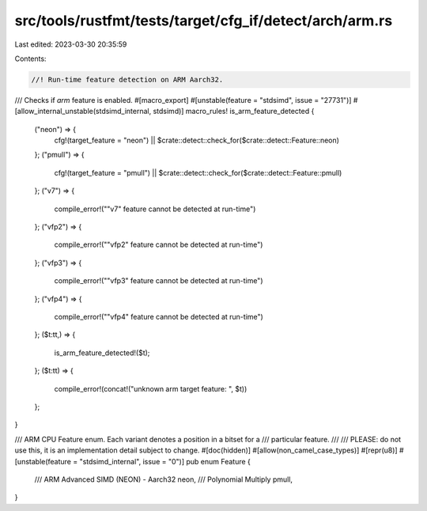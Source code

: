 src/tools/rustfmt/tests/target/cfg_if/detect/arch/arm.rs
========================================================

Last edited: 2023-03-30 20:35:59

Contents:

.. code-block:: rs

    //! Run-time feature detection on ARM Aarch32.

/// Checks if `arm` feature is enabled.
#[macro_export]
#[unstable(feature = "stdsimd", issue = "27731")]
#[allow_internal_unstable(stdsimd_internal, stdsimd)]
macro_rules! is_arm_feature_detected {
    ("neon") => {
        cfg!(target_feature = "neon") || $crate::detect::check_for($crate::detect::Feature::neon)
    };
    ("pmull") => {
        cfg!(target_feature = "pmull") || $crate::detect::check_for($crate::detect::Feature::pmull)
    };
    ("v7") => {
        compile_error!("\"v7\" feature cannot be detected at run-time")
    };
    ("vfp2") => {
        compile_error!("\"vfp2\" feature cannot be detected at run-time")
    };
    ("vfp3") => {
        compile_error!("\"vfp3\" feature cannot be detected at run-time")
    };
    ("vfp4") => {
        compile_error!("\"vfp4\" feature cannot be detected at run-time")
    };
    ($t:tt,) => {
        is_arm_feature_detected!($t);
    };
    ($t:tt) => {
        compile_error!(concat!("unknown arm target feature: ", $t))
    };
}

/// ARM CPU Feature enum. Each variant denotes a position in a bitset for a
/// particular feature.
///
/// PLEASE: do not use this, it is an implementation detail subject to change.
#[doc(hidden)]
#[allow(non_camel_case_types)]
#[repr(u8)]
#[unstable(feature = "stdsimd_internal", issue = "0")]
pub enum Feature {
    /// ARM Advanced SIMD (NEON) - Aarch32
    neon,
    /// Polynomial Multiply
    pmull,
}


